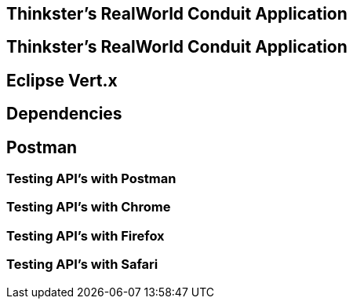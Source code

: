 == Thinkster's RealWorld Conduit Application

== Thinkster's RealWorld Conduit Application

== Eclipse Vert.x

== Dependencies
== Postman
=== Testing API's with Postman
=== Testing API's with Chrome
=== Testing API's with Firefox
=== Testing API's with Safari